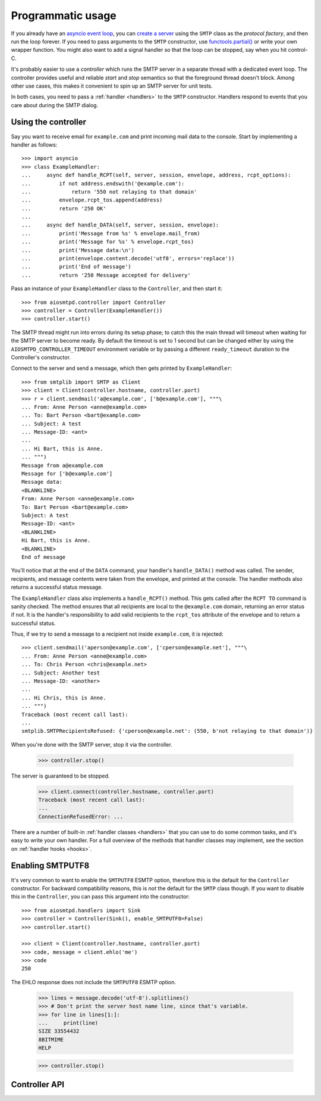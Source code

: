 .. _controller:

====================
 Programmatic usage
====================

If you already have an `asyncio event loop`_, you can `create a server`_ using
the ``SMTP`` class as the *protocol factory*, and then run the loop forever.
If you need to pass arguments to the ``SMTP`` constructor, use
`functools.partial()`_ or write your own wrapper function.  You might also
want to add a signal handler so that the loop can be stopped, say when you hit
control-C.

It's probably easier to use a *controller* which runs the SMTP server in a
separate thread with a dedicated event loop.  The controller provides useful
and reliable *start* and *stop* semantics so that the foreground thread
doesn't block.  Among other use cases, this makes it convenient to spin up an
SMTP server for unit tests.

In both cases, you need to pass a :ref:`handler <handlers>` to the ``SMTP``
constructor.  Handlers respond to events that you care about during the SMTP
dialog.


Using the controller
====================

Say you want to receive email for ``example.com`` and print incoming mail data
to the console.  Start by implementing a handler as follows::

    >>> import asyncio
    >>> class ExampleHandler:
    ...     async def handle_RCPT(self, server, session, envelope, address, rcpt_options):
    ...         if not address.endswith('@example.com'):
    ...             return '550 not relaying to that domain'
    ...         envelope.rcpt_tos.append(address)
    ...         return '250 OK'
    ...
    ...     async def handle_DATA(self, server, session, envelope):
    ...         print('Message from %s' % envelope.mail_from)
    ...         print('Message for %s' % envelope.rcpt_tos)
    ...         print('Message data:\n')
    ...         print(envelope.content.decode('utf8', errors='replace'))
    ...         print('End of message')
    ...         return '250 Message accepted for delivery'

Pass an instance of your ``ExampleHandler`` class to the ``Controller``, and
then start it::

    >>> from aiosmtpd.controller import Controller
    >>> controller = Controller(ExampleHandler())
    >>> controller.start()

The SMTP thread might run into errors during its setup phase; to catch this
the main thread will timeout when waiting for the SMTP server to become ready.
By default the timeout is set to 1 second but can be changed either by using
the ``AIOSMTPD_CONTROLLER_TIMEOUT`` environment variable or by passing a
different ``ready_timeout`` duration to the Controller's constructor.

Connect to the server and send a message, which then gets printed by
``ExampleHandler``::

    >>> from smtplib import SMTP as Client
    >>> client = Client(controller.hostname, controller.port)
    >>> r = client.sendmail('a@example.com', ['b@example.com'], """\
    ... From: Anne Person <anne@example.com>
    ... To: Bart Person <bart@example.com>
    ... Subject: A test
    ... Message-ID: <ant>
    ...
    ... Hi Bart, this is Anne.
    ... """)
    Message from a@example.com
    Message for ['b@example.com']
    Message data:
    <BLANKLINE>
    From: Anne Person <anne@example.com>
    To: Bart Person <bart@example.com>
    Subject: A test
    Message-ID: <ant>
    <BLANKLINE>
    Hi Bart, this is Anne.
    <BLANKLINE>
    End of message

You'll notice that at the end of the ``DATA`` command, your handler's
``handle_DATA()`` method was called.  The sender, recipients, and message
contents were taken from the envelope, and printed at the console.  The
handler methods also returns a successful status message.

The ``ExampleHandler`` class also implements a ``handle_RCPT()`` method.  This
gets called after the ``RCPT TO`` command is sanity checked.  The method
ensures that all recipients are local to the ``@example.com`` domain,
returning an error status if not.  It is the handler's responsibility to add
valid recipients to the ``rcpt_tos`` attribute of the envelope and to return a
successful status.

Thus, if we try to send a message to a recipient not inside ``example.com``,
it is rejected::

    >>> client.sendmail('aperson@example.com', ['cperson@example.net'], """\
    ... From: Anne Person <anne@example.com>
    ... To: Chris Person <chris@example.net>
    ... Subject: Another test
    ... Message-ID: <another>
    ...
    ... Hi Chris, this is Anne.
    ... """)
    Traceback (most recent call last):
    ...
    smtplib.SMTPRecipientsRefused: {'cperson@example.net': (550, b'not relaying to that domain')}

When you're done with the SMTP server, stop it via the controller.

    >>> controller.stop()

The server is guaranteed to be stopped.

    >>> client.connect(controller.hostname, controller.port)
    Traceback (most recent call last):
    ...
    ConnectionRefusedError: ...

There are a number of built-in :ref:`handler classes <handlers>` that you can
use to do some common tasks, and it's easy to write your own handler.  For a
full overview of the methods that handler classes may implement, see the
section on :ref:`handler hooks <hooks>`.


Enabling SMTPUTF8
=================

It's very common to want to enable the ``SMTPUTF8`` ESMTP option, therefore
this is the default for the ``Controller`` constructor.  For backward
compatibility reasons, this is *not* the default for the ``SMTP`` class
though.  If you want to disable this in the ``Controller``, you can pass this
argument into the constructor::

    >>> from aiosmtpd.handlers import Sink
    >>> controller = Controller(Sink(), enable_SMTPUTF8=False)
    >>> controller.start()

    >>> client = Client(controller.hostname, controller.port)
    >>> code, message = client.ehlo('me')
    >>> code
    250

The EHLO response does not include the ``SMTPUTF8`` ESMTP option.

    >>> lines = message.decode('utf-8').splitlines()
    >>> # Don't print the server host name line, since that's variable.
    >>> for line in lines[1:]:
    ...     print(line)
    SIZE 33554432
    8BITMIME
    HELP

    >>> controller.stop()


Controller API
==============

.. class:: Controller(handler, loop=None, hostname=None, port=8025, *, ready_timeout=1.0, enable_SMTPUTF8=True, ssl_context=None)

   *handler* is an instance of a :ref:`handler <handlers>` class.

   *loop* is the asyncio event loop to use.  If not given,
   :meth:`asyncio.new_event_loop()` is called to create the event loop.

   *hostname* and *port* are passed directly to your loop's
   :meth:`AbstractEventLoop.create_server` method.

   *ready_timeout* is float number of seconds that the controller will wait in
   :meth:`Controller.start` for the subthread to start its server.  You can
   also set the :envvar:`AIOSMTPD_CONTROLLER_TIMEOUT` environment variable to
   a float number of seconds, which takes precedence over the *ready_timeout*
   argument value.

   *enable_SMTPUTF8* is a flag which is passed directly to the same named
   argument to the ``SMTP`` constructor.  When True, the ESMTP ``SMTPUTF8``
   option is returned to the client in response to ``EHLO``, and UTF-8 content
   is accepted.

   *ssl_context* is a ``SSLContext`` that will be used by the loops
   server and is passed directly to :meth:`AbstractEventLoop.create_server`
   method.

   .. attribute:: handler

      The instance of the event *handler* passed to the constructor.

   .. attribute:: loop

      The event loop being used.  This will either be the given *loop*
      argument, or the new event loop that was created.

   .. attribute:: hostname
                  port

      The values of the *hostname* and *port* arguments.

   .. attribute:: ready_timeout

      The timeout value used to wait for the server to start.  This will
      either be the float value converted from the
      :envvar:`AIOSMTPD_CONTROLLER_TIMEOUT` environment variable, or the
      *ready_timeout* argument.

   .. attribute:: server

      This is the server instance returned by
      :meth:`AbstractEventLoop.create_server` after the server has started.

   .. method:: start()

      Start the server in the subthread.  The subthread is always a daemon
      thread (i.e. we always set ``thread.daemon=True``.  Exceptions can be
      raised if the server does not start within the *ready_timeout*, or if
      any other exception occurs in while creating the server.

   .. method:: stop()

      Stop the server and the event loop, and cancel all tasks.

   .. method:: factory()

      You can override this method to create custom instances of the ``SMTP``
      class being controlled.  By default, this creates an ``SMTP`` instance,
      passing in your handler and setting the ``enable_SMTPUTF8`` flag.
      Examples of why you would want to override this method include creating
      an ``LMTP`` server instance instead, or passing in a different set of
      arguments to the ``SMTP`` constructor.


.. _`asyncio event loop`: https://docs.python.org/3/library/asyncio-eventloop.html
.. _`create a server`: https://docs.python.org/3/library/asyncio-eventloop.html#asyncio.AbstractEventLoop.create_server
.. _`functools.partial()`: https://docs.python.org/3/library/functools.html#functools.partial
